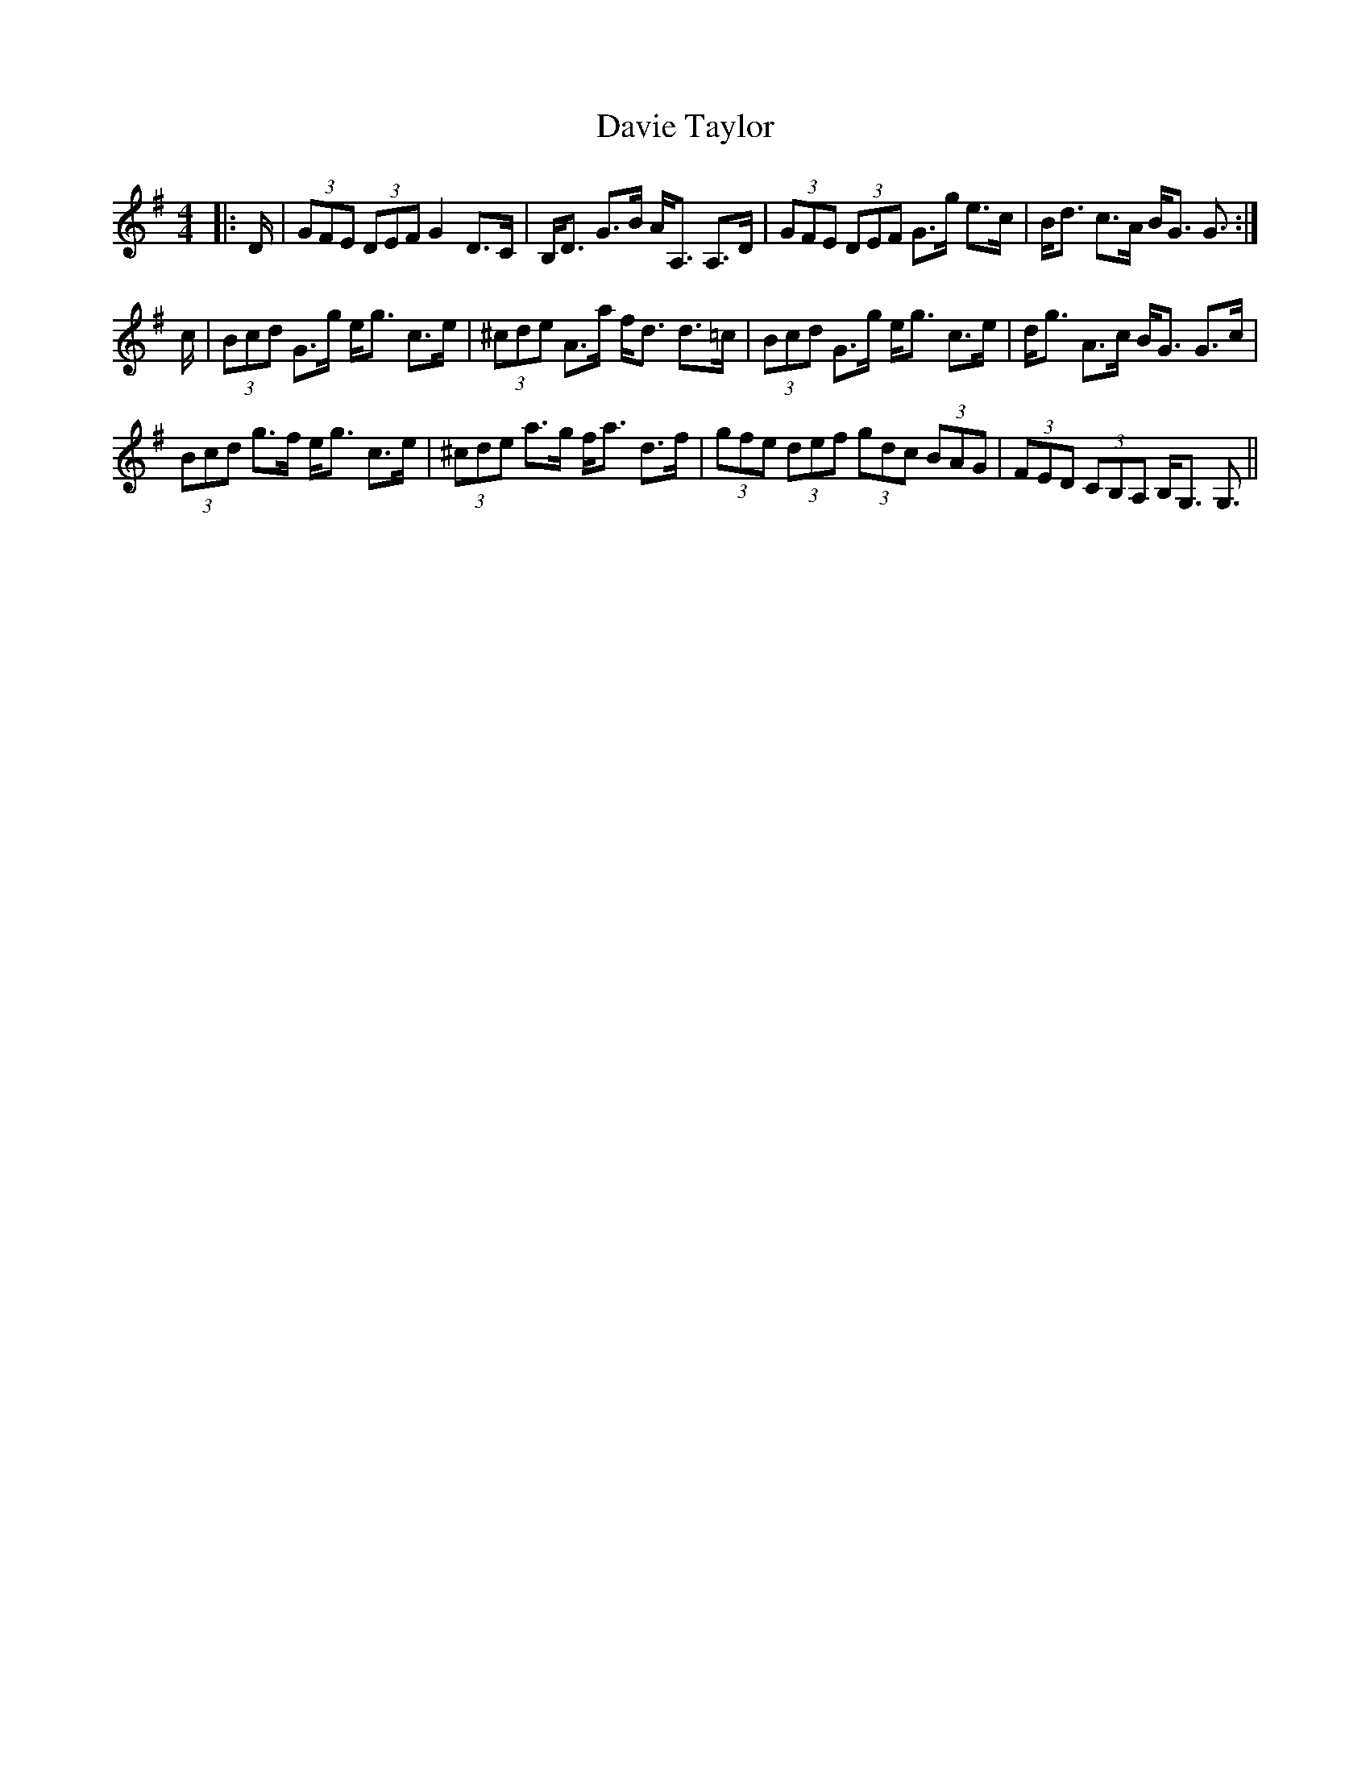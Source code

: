 X: 9588
T: Davie Taylor
R: strathspey
M: 4/4
K: Gmajor
|:D/|(3GFE (3DEF G2 D>C|B,<D G>B A<A, A,>D|(3GFE (3DEF G>g e>c|B<d c>A B<G G3/2:|
c/|(3Bcd G>g e<g c>e|(3^cde A>a f<d d>=c|(3Bcd G>g e<g c>e|d<g A>c B<G G>c|
(3Bcd g>f e<g c>e|(3^cde a>g f<a d>f|(3gfe (3def (3gdc (3BAG|(3FED (3CB,A, B,<G, G,3/2||

